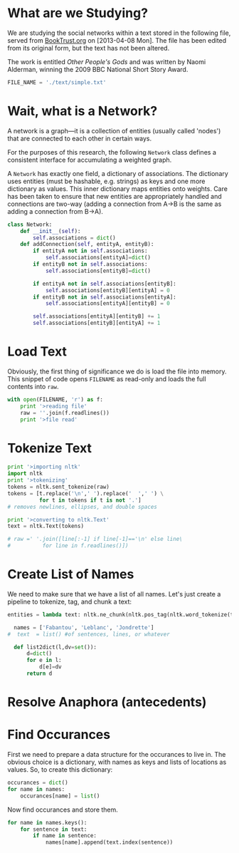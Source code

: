 * What are we Studying?
We are studying the social networks within a text stored in the
following file, served from [[http://fileserver.booktrust.org.uk/usr/library/documents/bbc-nssa-2009/other_peoples_gods.pdf][BookTrust.org]] on [2013-04-08 Mon].  The
file has been edited from its original form, but the text has not been
altered.

The work is entitled /Other People's Gods/ and was written by Naomi
Alderman, winning the 2009 BBC National Short Story Award.

#+BEGIN_SRC python :tangle "src/snael.py"
  FILE_NAME = './text/simple.txt'
#+END_SRC

* Wait, what is a Network?
A network is a graph---it is a collection of entities (usually called
'nodes') that are connected to each other in certain ways.

For the purposes of this research, the following =Network= class
defines a consistent interface for accumulating a weighted graph.

A =Network= has exactly one field, a dictionary of associations.  The
dictionary uses entities (must be hashable, e.g. strings) as keys and
one more dictionary as values.  This inner dictionary maps entities
onto weights.  Care has been taken to ensure that new entities are
appropriately handled and connections are two-way (adding a connection
from A->B is the same as adding a connection from B->A).
#+BEGIN_SRC python :tangle "src/snael.py"
  class Network:
      def __init__(self):
          self.associations = dict()
      def addConnection(self, entityA, entityB):
          if entityA not in self.associations:
              self.associations[entityA]=dict()
          if entityB not in self.associations:
              self.associations[entityB]=dict()
  
          if entityA not in self.associations[entityB]:
              self.associations[entityB][entityA] = 0
          if entityB not in self.associations[entityA]:
              self.associations[entityA][entityB] = 0
  
          self.associations[entityA][entityB] += 1
          self.associations[entityB][entityA] += 1
#+END_SRC

* Load Text
Obviously, the first thing of significance we do is load the file into
memory.  This snippet of code opens =FILENAME= as read-only and loads
the full contents into =raw=.
#+BEGIN_SRC python :tangle "src/snael.py"
  with open(FILENAME, 'r') as f:
      print '>reading file'
      raw = ''.join(f.readlines())
      print '>file read'
#+END_SRC

* Tokenize Text
#+BEGIN_SRC python :tangle "./src/snael.py"
  print '>importing nltk'
  import nltk
  print '>tokenizing'
  tokens = nltk.sent_tokenize(raw)
  tokens = [t.replace('\n',' ').replace('  ',' ') \
            for t in tokens if t is not '.']
  # removes newlines, ellipses, and double spaces
  
  print '>converting to nltk.Text'
  text = nltk.Text(tokens)
  
  # raw =' '.join([line[:-1] if line[-1]=='\n' else line\
  #          for line in f.readlines()])
#+END_SRC

* Create List of Names
We need to make sure that we have a list of all names.  Let's just
create a pipeline to tokenize, tag, and chunk a text:

#+BEGIN_SRC python :tangle "./src/snael.py"
  entities = lambda text: nltk.ne_chunk(nltk.pos_tag(nltk.word_tokenize(text)))
#+END_SRC

#+BEGIN_SRC python :tangle "src/snael.py"
  names = ['Fabantou', 'Leblanc', 'Jondrette']
#  text  = list() #of sentences, lines, or whatever

  def list2dict(l,dv=set()):
      d=dict()
      for e in l:
          d[e]=dv
      return d
#+END_SRC

* Resolve Anaphora (antecedents)

* Find Occurances
First we need to prepare a data structure for the occurances to live
in.  The obvious choice is a dictionary, with names as keys and lists
of locations as values.  So, to create this dictionary:

#+BEGIN_SRC python :tangle "src/snael.py"
  occurances = dict()
  for name in names:
      occurances[name] = list()
#+END_SRC

Now find occurances and store them.

#+BEGIN_SRC python :tangle "src/snael.py"
  for name in names.keys():
      for sentence in text:
          if name in sentence:
              names[name].append(text.index(sentence))
#+END_SRC
